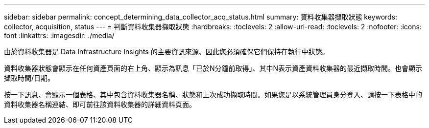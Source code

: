 ---
sidebar: sidebar 
permalink: concept_determining_data_collector_acq_status.html 
summary: 資料收集器擷取狀態 
keywords: collector, acquisition, status 
---
= 判斷資料收集器擷取狀態
:hardbreaks:
:toclevels: 2
:allow-uri-read: 
:toclevels: 2
:nofooter: 
:icons: font
:linkattrs: 
:imagesdir: ./media/


[role="lead"]
由於資料收集器是 Data Infrastructure Insights 的主要資訊來源、因此您必須確保它們保持在執行中狀態。

資料收集器狀態會顯示在任何資產頁面的右上角、顯示為訊息「已於N分鐘前取得」、其中N表示資產資料收集器的最近擷取時間。也會顯示擷取時間/日期。

按一下訊息、會顯示一個表格、其中包含資料收集器名稱、狀態和上次成功擷取時間。如果您是以系統管理員身分登入、請按一下表格中的資料收集器名稱連結、即可前往該資料收集器的詳細資料頁面。

